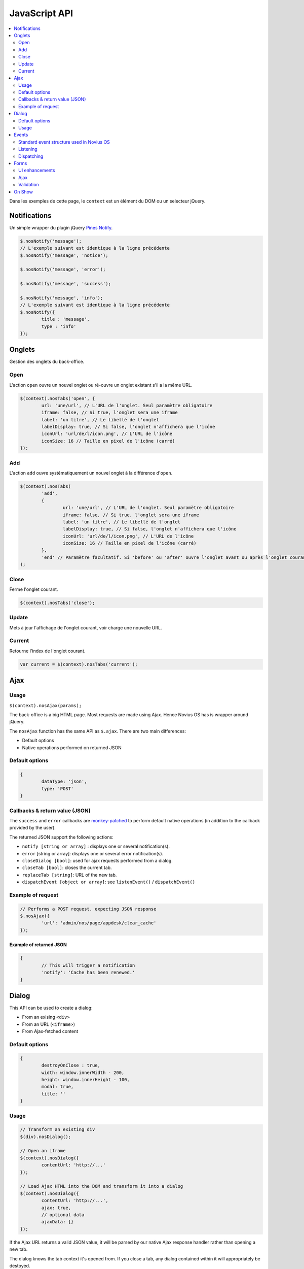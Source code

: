 JavaScript API
==============

.. contents::
	:local:
	:backlinks: top
	:depth: 2


Dans les exemples de cette page, le ``context`` est un élément du DOM ou un selecteur jQuery.

.. _javascript_api_notifications:

Notifications
-------------

Un simple wrapper du plugin jQuery `Pines Notify <http://pinesframework.org/pnotify/>`_.

.. code-block:: js

	$.nosNotify('message');
	// L'exemple suivant est identique à la ligne précédente
	$.nosNotify('message', 'notice');

	$.nosNotify('message', 'error');

	$.nosNotify('message', 'success');

	$.nosNotify('message', 'info');
	// L'exemple suivant est identique à la ligne précédente
	$.nosNotify({
		title : 'message',
		type : 'info'
	});


.. _javascript_api_tabs:

Onglets
-------

Gestion des onglets du back-office.

Open
^^^^

L'action ``open`` ouvre un nouvel onglet ou ré-ouvre un onglet existant s'il a la même URL.

.. code-block:: js

	$(context).nosTabs('open', {
		url: 'une/url', // L'URL de l'onglet. Seul paramètre obligatoire
		iframe: false, // Si true, l'onglet sera une iframe
		label: 'un titre', // Le libellé de l'onglet
		labelDisplay: true, // Si false, l'onglet n'affichera que l'icône
		iconUrl: 'url/de/l/icon.png', // L'URL de l'icône
		iconSize: 16 // Taille en pixel de l'icône (carré)
	});


Add
^^^^

L'action ``add`` ouvre systématiquement un nouvel onglet à la différence d'``open``.

.. code-block:: js

	$(context).nosTabs(
		'add',
		{
			url: 'une/url', // L'URL de l'onglet. Seul paramètre obligatoire
			iframe: false, // Si true, l'onglet sera une iframe
			label: 'un titre', // Le libellé de l'onglet
			labelDisplay: true, // Si false, l'onglet n'affichera que l'icône
			iconUrl: 'url/de/l/icon.png', // L'URL de l'icône
			iconSize: 16 // Taille en pixel de l'icône (carré)
		},
		'end' // Paramètre facultatif. Si 'before' ou 'after' ouvre l'onglet avant ou après l'onglet courant.
	);

Close
^^^^^

Ferme l'onglet courant.

.. code-block:: js

	$(context).nosTabs('close');

Update
^^^^^^

Mets à jour l'affichage de l'onglet courant, voir charge une nouvelle URL.

.. code-block:: js
   :emphasize-lines: 9

	$(context).nosTabs('update', {
		url: 'une/url', // L'URL de l'onglet.
		label: 'un titre', // Le libellé de l'onglet
		labelDisplay: true, // Si false, l'onglet n'affichera que l'icône
		iconUrl: 'url/de/l/icon.png', // L'URL de l'icône
		iconSize: 16, // Taille en pixel de l'icône (carré)
		reload: false // Si true et qu'une URL est fournie, cette URL sera chargée dans l'onglet courant
	});

Current
^^^^^^^^

Retourne l'index de l'onglet courant.

.. code-block:: js

	var current = $(context).nosTabs('current');


.. _javascript_api_ajax:

Ajax
----

Usage
^^^^^

``$(context).nosAjax(params);``

The back-office is a big HTML page. Most requests are made using Ajax. Hence Novius OS has is wrapper around jQuery.

The ``nosAjax`` function has the same API as ``$.ajax``. There are two main differences:

* Default options
* Native operations performed on returned JSON

Default options
^^^^^^^^^^^^^^^

.. code-block:: js

	{
		dataType: 'json',
		type: 'POST'
	}


Callbacks & return value (JSON)
^^^^^^^^^^^^^^^^^^^^^^^^^^^^^^^

The ``success`` and ``error`` callbacks are `monkey-patched <http://en.wikipedia.org/wiki/Monkey_patch>`_ to perform default native operations (in addition to the callback provided by the user).

The returned JSON support the following actions:

* ``notify [string or array]`` : displays one or several notification(s).
* ``error`` [string or array]: displays one or several error notification(s).
* ``closeDialog [bool]``: used for ajax requests performed from a dialog.
* ``closeTab [bool]``: closes the current tab.
* ``replaceTab [string]``: URL of the new tab.
* ``dispatchEvent [object or array]``: see ``listenEvent()`` / ``dispatchEvent()``

Example of request
^^^^^^^^^^^^^^^^^^

.. code-block:: js

	// Performs a POST request, expecting JSON response
	$.nosAjax({
		'url': 'admin/nos/page/appdesk/clear_cache'
	});


Example of returned JSON
""""""""""""""""""""""""

.. code-block:: js

	{
		// This will trigger a notification
		'notify': 'Cache has been renewed.'
	}



.. _javascript_api_dialog:

Dialog
------

This API can be used to create a dialog:

* From an exising ``<div>``
* From an URL (``<iframe>``)
* From Ajax-fetched content

Default options
^^^^^^^^^^^^^^^

.. code-block:: js

	{
		destroyOnClose : true,
		width: window.innerWidth - 200,
		height: window.innerHeight - 100,
		modal: true,
		title: ''
	}

Usage
^^^^^

.. code-block:: js

	// Transform an existing div
	$(div).nosDialog();

	// Open an iframe
	$(context).nosDialog({
		contentUrl: 'http://...'
	});

	// Load Ajax HTML into the DOM and transform it into a dialog
	$(context).nosDialog({
		contentUrl: 'http://...',
		ajax: true,
		// optional data
		ajaxData: {}
	});


If the Ajax URL returns a valid JSON value, it will be parsed by our native Ajax response handler rather than opening a new tab.


The dialog knows the tab context it's opened from. If you close a tab, any dialog contained within it will appropriately be destoyed.



.. _javascript_api_events:

Events
------

Some UI widgets are listening to particular events. For example, the appdesk's grid and inspectors are listening to events related to Model they display.

Events are bound to the tab they're being registered from. Events can be dispatched (created) anytime from any tab. Callbacks registered in the active (visible) tab will be triggered instantaneously. Callback registered in non-active tabs will be trigger when it become visible.


Standard event structure used in Novius OS
^^^^^^^^^^^^^^^^^^^^^^^^^^^^^^^^^^^^^^^^^^

.. code-block:: js

	{
		name: '', // model class related to the event. Example: ``Nos\Model_Page``
		id: 1, // primary key (or array) of the model
		action: '', // action performed. Examples: ``insert``, ``update``, ``delete``
		lang: '' // lang (or array) of the model
	}


Dispatched (created) events usually have a lot of informations than callback listen to. Listeners don't need the whole information to be useful, they can listen to a subset of the full event.


Listening
^^^^^^^^^

.. code-block:: js

	// Page grid listens the following events (if the selected lang is en_GB):
	$(context).nosListenEvent([
		{
			name: 'Nos\Model_Page',
			action: ['insert', 'delete']
		},
		{
			name; 'Nos\Model_Page',
			lang; 'en_GB'
		}
	], function() {
		// Reload the grid data
	});


The context will be listening to:

* all page's creation (from any language) or deletion (any page ID) ;
* any action performed on a page in en_GB (creation, deletion, update).

Both objects will match for the event ``{name:'Nos\Model_Page', action:'delete', lang: 'en_GB'}``.


Dispatching
^^^^^^^^^^^

This function does not require a context.

.. code-block:: js

	// This is triggered when a page is inserted
	$.nosDispatchEvent({
		name: 'Nos\Model_Page',
		action: 'insert',
		id: 4,
		lang: 'en_GB',
	});

	// This is triggered when a sub-tree is deleted
	$.nosDispatchEvent({
		name: 'Nos\Model_Page',
		action: 'delete',
		id: [4, 5, 9, 8],
		lang: ['en_GB', 'fr_FR'],
	});


.. _javascript_api_forms:

Forms
-----

UI enhancements
^^^^^^^^^^^^^^^

``$(context).nosFormUI();`` will perform UI enhancements on the form inputs. We rely mainly on `Wijmo <http://wijmo.com/wiki/index.php/Main_Page>`_, which use `jQuery UI <http://jqueryui.com/themeroller/>`_ for the theming:

* ``wijtextbox()``
* ``wijdropdown()``
* ``wijcheckbox()``
* ``wijradio()``
* ``wijexpander()`` for ``.expander`` elements
* ``wijaccordion()`` for ``.accordion`` elements

``<input type="submit">`` and ``<button>`` can have a ``data-icon="{icon-name}"`` or ``data-iconUrl="http://..."`` property. ``{icon-name}"`` is a standard icon name from jQuery UI.


Ajax
^^^^

``$(context).nosFormAjax();`` will use the `jquery-form <http://malsup.com/jquery/form/>`_ plugin to submit the form using Ajax rather than the native browser action. If there's validation too, it will run before submitting.

Most forms are using it, since it's part of the standard form layout.

Validation
^^^^^^^^^^

``$(context).nosFormValidate(params);`` will use the `jquery-validation <http://docs.jquery.com/Plugins/Validation>`_ plugin to perform inline validation on the elements. It's already configured to display error messages nicely, and take into account some specificity from the UI enhancements (like the accordion).

Most forms are using it, since it's part of the standard form layout.

.. _javascript_api_onshow:

On Show
-------

``nosOnShow()`` is a special API which delays the rendering of UI elements when they are visible.

A lot of UI elements don't initialise correctly when they are hidden (they can't calculate sizes properly).

.. code-block:: js

	// Instead of this:
	$(element).widget();

	// Do this:
	$(element).nosOnShow('one', function() {
		$(this).widget();
	});

	// You can also use 'bind' instead of 'one': the callback will be executed each time the element is shown, instead of just the first time.


This way, the element won't be initialised until it becomes visible. If you're responsible for the code displaying an element, then you just need to call ``.nosOnShow()`` to trigger the delayed actions on the children.

.. code-block:: js

	// Instead of this:
	$(element).show();

	// Do this:
	$(element).show().nosOnShow();


